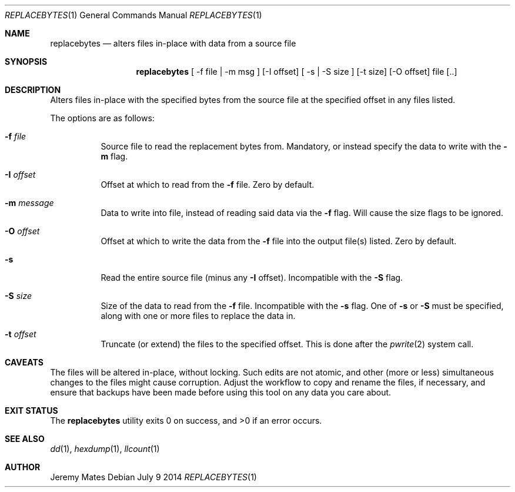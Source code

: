 .Dd July  9 2014
.Dt REPLACEBYTES 1
.nh
.Os
.Sh NAME
.Nm replacebytes
.Nd alters files in-place with data from a source file
.Sh SYNOPSIS
.Nm replacebytes
[ -f file | -m msg ] [-I offset] [ -s | -S size ] [-t size] [-O offset] file [..]
.Sh DESCRIPTION
Alters files in-place with the specified bytes from the source file at
the specified offset in any files listed.
.Pp
The options are as follows:
.Bl -tag -width Ds
.It Fl f Ar file
Source file to read the replacement bytes from. Mandatory, or instead
specify the data to write with the
.Fl m
flag. 
.It Fl I Ar offset
Offset at which to read from the
.Fl f
file. Zero by default.
.It Fl m Ar message
Data to write into file, instead of reading said data via the
.Fl f
flag. Will cause the size flags to be ignored.
.It Fl O Ar offset
Offset at which to write the data from the
.Fl f
file into the output file(s) listed. Zero by default.
.It Fl s
Read the entire source file (minus any
.Fl I
offset). Incompatible with the
.Fl S
flag.
.It Fl S Ar size
Size of the data to read from the
.Fl f
file. Incompatible with the
.Fl s
flag. One of
.Fl s
or
.Fl S
must be specified, along with one or more files to replace the data in.
.It Fl t Ar offset
Truncate (or extend) the files to the specified offset. This is done
after the 
.Xr pwrite 2
system call.
.El
.Sh CAVEATS
The files will be altered in-place, without locking. Such edits are not
atomic, and other (more or less) simultaneous changes to the files might
cause corruption. Adjust the workflow to copy and rename the files, if
necessary, and ensure that backups have been made before using this tool
on any data you care about.
.Sh EXIT STATUS
.Ex -std replacebytes
.Sh SEE ALSO
.Xr dd 1 ,
.Xr hexdump 1 ,
.Xr llcount 1
.Sh AUTHOR
Jeremy Mates
